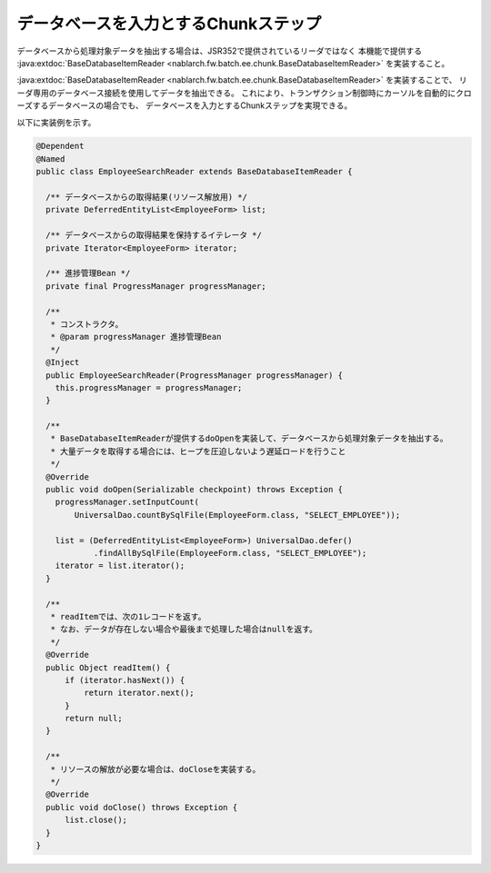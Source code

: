 データベースを入力とするChunkステップ
======================================================
.. contents:: 目次
  :depth: 3
  :local:
  
データベースから処理対象データを抽出する場合は、JSR352で提供されているリーダではなく
本機能で提供する :java:extdoc:`BaseDatabaseItemReader <nablarch.fw.batch.ee.chunk.BaseDatabaseItemReader>` を実装すること。

:java:extdoc:`BaseDatabaseItemReader <nablarch.fw.batch.ee.chunk.BaseDatabaseItemReader>` を実装することで、
リーダ専用のデータベース接続を使用してデータを抽出できる。
これにより、トランザクション制御時にカーソルを自動的にクローズするデータベースの場合でも、
データベースを入力とするChunkステップを実現できる。

以下に実装例を示す。

.. code-block:: java

  @Dependent
  @Named
  public class EmployeeSearchReader extends BaseDatabaseItemReader {
  
    /** データベースからの取得結果(リソース解放用) */
    private DeferredEntityList<EmployeeForm> list;

    /** データベースからの取得結果を保持するイテレータ */
    private Iterator<EmployeeForm> iterator;

    /** 進捗管理Bean */
    private final ProgressManager progressManager;

    /**
     * コンストラクタ。
     * @param progressManager 進捗管理Bean
     */
    @Inject
    public EmployeeSearchReader(ProgressManager progressManager) {
      this.progressManager = progressManager;
    }
  
    /**
     * BaseDatabaseItemReaderが提供するdoOpenを実装して、データベースから処理対象データを抽出する。
     * 大量データを取得する場合には、ヒープを圧迫しないよう遅延ロードを行うこと
     */
    @Override
    public void doOpen(Serializable checkpoint) throws Exception {
      progressManager.setInputCount(
          UniversalDao.countBySqlFile(EmployeeForm.class, "SELECT_EMPLOYEE"));

      list = (DeferredEntityList<EmployeeForm>) UniversalDao.defer()
              .findAllBySqlFile(EmployeeForm.class, "SELECT_EMPLOYEE");
      iterator = list.iterator();
    }

    /**
     * readItemでは、次の1レコードを返す。
     * なお、データが存在しない場合や最後まで処理した場合はnullを返す。
     */
    @Override
    public Object readItem() {
        if (iterator.hasNext()) {
            return iterator.next();
        }
        return null;
    }

    /**
     * リソースの解放が必要な場合は、doCloseを実装する。
     */
    @Override
    public void doClose() throws Exception {
        list.close();
    }
  }
